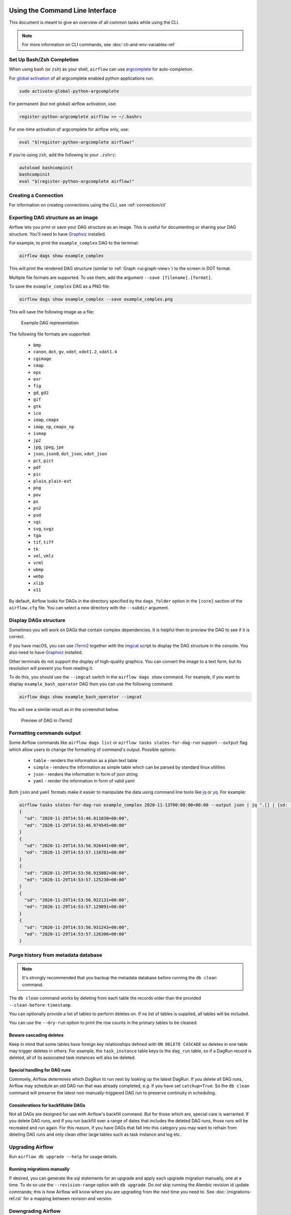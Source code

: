  .. Licensed to the Apache Software Foundation (ASF) under one
    or more contributor license agreements.  See the NOTICE file
    distributed with this work for additional information
    regarding copyright ownership.  The ASF licenses this file
    to you under the Apache License, Version 2.0 (the
    "License"); you may not use this file except in compliance
    with the License.  You may obtain a copy of the License at

 ..   http://www.apache.org/licenses/LICENSE-2.0

 .. Unless required by applicable law or agreed to in writing,
    software distributed under the License is distributed on an
    "AS IS" BASIS, WITHOUT WARRANTIES OR CONDITIONS OF ANY
    KIND, either express or implied.  See the License for the
    specific language governing permissions and limitations
    under the License.


Using the Command Line Interface
================================

This document is meant to give an overview of all common tasks while using the CLI.

.. note::
    For more information on CLI commands, see :doc:`cli-and-env-variables-ref`

.. _cli-remote:

Set Up Bash/Zsh Completion
--------------------------

When using bash (or ``zsh``) as your shell, ``airflow`` can use
`argcomplete <https://argcomplete.readthedocs.io/>`_ for auto-completion.

For `global activation <https://github.com/kislyuk/argcomplete#activating-global-completion>`_ of all argcomplete enabled python applications run:

.. code-block:: bash

  sudo activate-global-python-argcomplete

For permanent (but not global) airflow activation, use:

.. code-block:: bash

  register-python-argcomplete airflow >> ~/.bashrc

For one-time activation of argcomplete for airflow only, use:

.. code-block:: bash

  eval "$(register-python-argcomplete airflow)"

.. image:: img/cli_completion.gif

If you’re using ``zsh``, add the following to your ``.zshrc``:

.. code-block:: bash

  autoload bashcompinit
  bashcompinit
  eval "$(register-python-argcomplete airflow)"

Creating a Connection
---------------------

For information on creating connections using the CLI, see :ref:`connection/cli`

Exporting DAG structure as an image
-----------------------------------

Airflow lets you print or save your DAG structure as an image. This is useful for documenting or sharing your DAG structure. You'll need to have `Graphviz <https://graphviz.gitlab.io/download/>`_ installed.

For example, to print the ``example_complex`` DAG to the terminal:

.. code-block:: bash

  airflow dags show example_complex

This will print the rendered DAG structure (similar to :ref:`Graph <ui:graph-view>`) to the screen in DOT format.

Multiple file formats are supported. To use them, add the argument ``--save [filename].[format]``.

To save the ``example_complex`` DAG as a PNG file:

.. code-block:: bash

  airflow dags show example_complex --save example_complex.png

This will save the following image as a file:

.. figure:: img/usage_cli_export.png
    :width: 100%

    Example DAG representation

The following file formats are supported:

 * ``bmp``
 * ``canon``, ``dot``, ``gv``, ``xdot``, ``xdot1.2``, ``xdot1.4``
 * ``cgimage``
 * ``cmap``
 * ``eps``
 * ``exr``
 * ``fig``
 * ``gd``, ``gd2``
 * ``gif``
 * ``gtk``
 * ``ico``
 * ``imap``, ``cmapx``
 * ``imap_np``, ``cmapx_np``
 * ``ismap``
 * ``jp2``
 * ``jpg``, ``jpeg``, ``jpe``
 * ``json``, ``json0``, ``dot_json``, ``xdot_json``
 * ``pct``, ``pict``
 * ``pdf``
 * ``pic``
 * ``plain``, ``plain-ext``
 * ``png``
 * ``pov``
 * ``ps``
 * ``ps2``
 * ``psd``
 * ``sgi``
 * ``svg``, ``svgz``
 * ``tga``
 * ``tif``, ``tiff``
 * ``tk``
 * ``vml``, ``vmlz``
 * ``vrml``
 * ``wbmp``
 * ``webp``
 * ``xlib``
 * ``x11``

By default, Airflow looks for DAGs in the directory specified by the ``dags_folder`` option in the
``[core]`` section of the ``airflow.cfg`` file. You can select a new directory with the ``--subdir`` argument.

Display DAGs structure
----------------------

Sometimes you will work on DAGs that contain complex dependencies. It is helpful then to preview
the DAG to see if it is correct.

If you have macOS, you can use `iTerm2 <https://iterm2.com/>`__ together with
the `imgcat <https://www.iterm2.com/documentation-images.html>`__ script to display the DAG structure in the
console. You also need to have `Graphviz <https://graphviz.gitlab.io/download/>`_ installed.

Other terminals do not support the display of high-quality graphics. You can convert the image to a text
form, but its resolution will prevent you from reading it.

To do this, you should use the ``--imgcat`` switch in the ``airflow dags show`` command. For example, if you
want to display ``example_bash_operator`` DAG  then you can use the following command:

.. code-block:: bash

  airflow dags show example_bash_operator --imgcat

You will see a similar result as in the screenshot below.

.. figure:: img/usage_cli_imgcat.png

    Preview of DAG in iTerm2

Formatting commands output
--------------------------

Some Airflow commands like ``airflow dags list`` or ``airflow tasks states-for-dag-run`` support ``--output`` flag
which allow users to change the formatting of command's output. Possible options:

  - ``table`` - renders the information as a plain text table
  - ``simple`` - renders the information as simple table which can be parsed by standard linux utilities
  - ``json`` - renders the information in form of json string
  - ``yaml`` - render the information in form of valid yaml

Both ``json`` and ``yaml`` formats make it easier to manipulate the data using command line tools like
`jq <https://stedolan.github.io/jq/>`__ or `yq <https://kislyuk.github.io/yq/>`__. For example:

.. code-block:: bash

  airflow tasks states-for-dag-run example_complex 2020-11-13T00:00:00+00:00 --output json | jq ".[] | {sd: .start_date, ed: .end_date}"
  {
    "sd": "2020-11-29T14:53:46.811030+00:00",
    "ed": "2020-11-29T14:53:46.974545+00:00"
  }
  {
    "sd": "2020-11-29T14:53:56.926441+00:00",
    "ed": "2020-11-29T14:53:57.118781+00:00"
  }
  {
    "sd": "2020-11-29T14:53:56.915802+00:00",
    "ed": "2020-11-29T14:53:57.125230+00:00"
  }
  {
    "sd": "2020-11-29T14:53:56.922131+00:00",
    "ed": "2020-11-29T14:53:57.129091+00:00"
  }
  {
    "sd": "2020-11-29T14:53:56.931243+00:00",
    "ed": "2020-11-29T14:53:57.126306+00:00"
  }

.. _cli-db-clean:

Purge history from metadata database
------------------------------------

.. note::

  It's strongly recommended that you backup the metadata database before running the ``db clean`` command.

The ``db clean`` command works by deleting from each table the records older than the provided ``--clean-before-timestamp``.

You can optionally provide a list of tables to perform deletes on. If no list of tables is supplied, all tables will be included.

You can use the ``--dry-run`` option to print the row counts in the primary tables to be cleaned.

Beware cascading deletes
^^^^^^^^^^^^^^^^^^^^^^^^

Keep in mind that some tables have foreign key relationships defined with ``ON DELETE CASCADE`` so deletes in one table may trigger deletes in others.  For example, the ``task_instance`` table keys to the ``dag_run`` table, so if a DagRun record is deleted, all of its associated task instances will also be deleted.


Special handling for DAG runs
^^^^^^^^^^^^^^^^^^^^^^^^^^^^^

Commonly, Airflow determines which DagRun to run next by looking up the latest DagRun.  If you delete all DAG runs, Airflow may schedule an old DAG run that was already completed, e.g. if you have set ``catchup=True``.  So the ``db clean`` command will preserve the latest non-manually-triggered DAG run to preserve continuity in scheduling.

Considerations for backfillable DAGs
^^^^^^^^^^^^^^^^^^^^^^^^^^^^^^^^^^^^

Not all DAGs are designed for use with Airflow's backfill command.  But for those which are, special care is warranted.  If you delete DAG runs, and if you run backfill over a range of dates that includes the deleted DAG runs, those runs will be recreated and run again.  For this reason, if you have DAGs that fall into this category you may want to refrain from deleting DAG runs and only clean other large tables such as task instance and log etc.


.. _cli-db-upgrade:

Upgrading Airflow
-----------------

Run ``airflow db upgrade --help`` for usage details.

Running migrations manually
^^^^^^^^^^^^^^^^^^^^^^^^^^^

If desired, you can generate the sql statements for an upgrade and apply each upgrade migration manually, one at a time.  To do so use the ``--revision-range`` option with ``db upgrade``.  Do *not* skip running the Alembic revision id update commands; this is how Airflow will know where you are upgrading from the next time you need to.  See :doc:`/migrations-ref.rst` for a mapping between revision and version.


.. _cli-db-downgrade:

Downgrading Airflow
-------------------

.. note::

    It's recommended that you backup your database before running ``db downgrade`` or any other database operation.

You can downgrade to a particular Airflow version with the ``db downgrade`` command.  Alternatively you may provide an Alembic revision id to downgrade to.

If you want to preview the commands but not execute them, use option ``--sql-only``.

Options ``--from-revision`` and ``--from-version`` may only be used in conjunction with the ``--sql-only`` option, because when actually *running* migrations we should always downgrade from current revision.

For a mapping between Airflow version and Alembic revision see :doc:`/migrations-ref.rst`.
